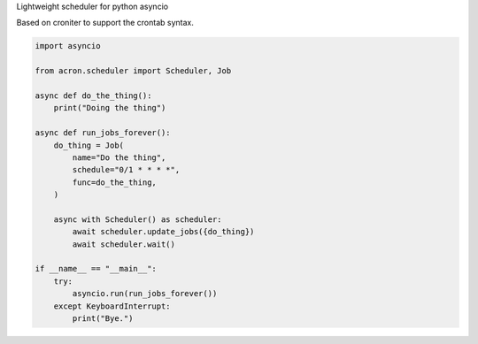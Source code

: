 Lightweight scheduler for python asyncio

Based on croniter to support the crontab syntax.


.. code:: python

    import asyncio

    from acron.scheduler import Scheduler, Job

    async def do_the_thing():
        print("Doing the thing")

    async def run_jobs_forever():
        do_thing = Job(
            name="Do the thing",
            schedule="0/1 * * * *",
            func=do_the_thing,
        )

        async with Scheduler() as scheduler:
            await scheduler.update_jobs({do_thing})
            await scheduler.wait()

    if __name__ == "__main__":
        try:
            asyncio.run(run_jobs_forever())
        except KeyboardInterrupt:
            print("Bye.")
